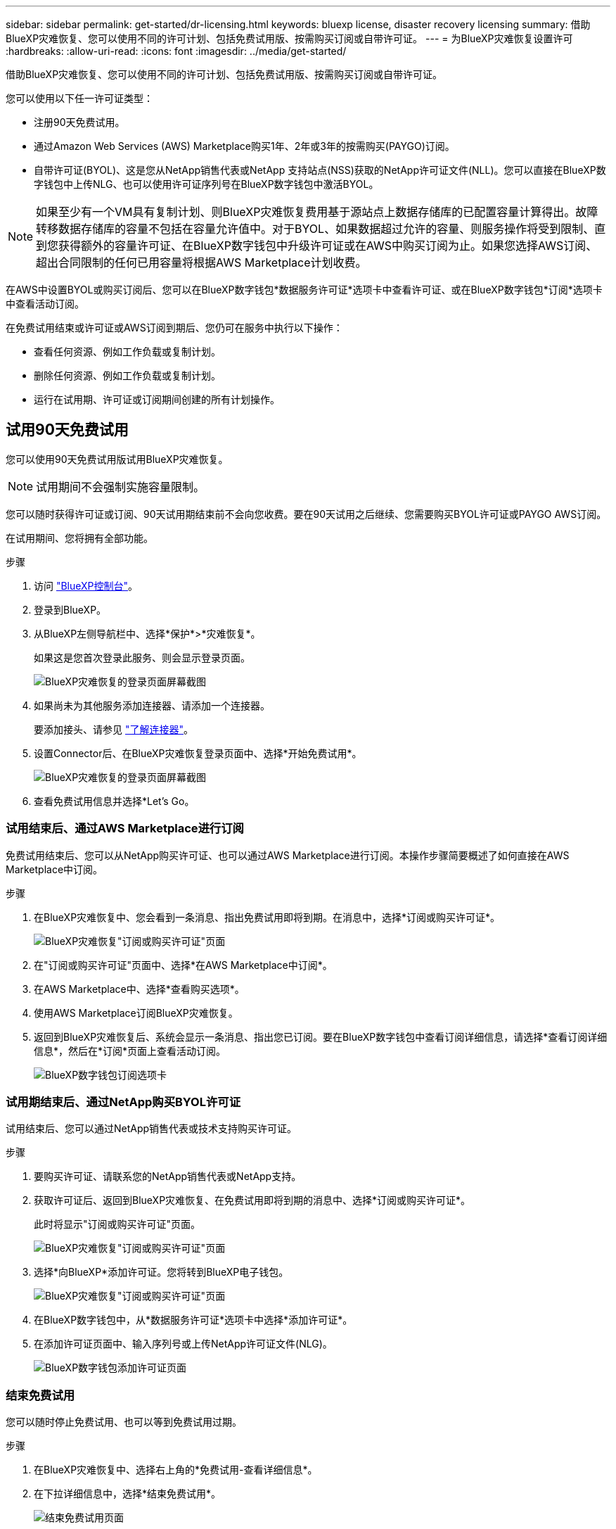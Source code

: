 ---
sidebar: sidebar 
permalink: get-started/dr-licensing.html 
keywords: bluexp license, disaster recovery licensing 
summary: 借助BlueXP灾难恢复、您可以使用不同的许可计划、包括免费试用版、按需购买订阅或自带许可证。 
---
= 为BlueXP灾难恢复设置许可
:hardbreaks:
:allow-uri-read: 
:icons: font
:imagesdir: ../media/get-started/


[role="lead"]
借助BlueXP灾难恢复、您可以使用不同的许可计划、包括免费试用版、按需购买订阅或自带许可证。

您可以使用以下任一许可证类型：

* 注册90天免费试用。
* 通过Amazon Web Services (AWS) Marketplace购买1年、2年或3年的按需购买(PAYGO)订阅。
* 自带许可证(BYOL)、这是您从NetApp销售代表或NetApp 支持站点(NSS)获取的NetApp许可证文件(NLL)。您可以直接在BlueXP数字钱包中上传NLG、也可以使用许可证序列号在BlueXP数字钱包中激活BYOL。



NOTE: 如果至少有一个VM具有复制计划、则BlueXP灾难恢复费用基于源站点上数据存储库的已配置容量计算得出。故障转移数据存储库的容量不包括在容量允许值中。对于BYOL、如果数据超过允许的容量、则服务操作将受到限制、直到您获得额外的容量许可证、在BlueXP数字钱包中升级许可证或在AWS中购买订阅为止。如果您选择AWS订阅、超出合同限制的任何已用容量将根据AWS Marketplace计划收费。

在AWS中设置BYOL或购买订阅后、您可以在BlueXP数字钱包*数据服务许可证*选项卡中查看许可证、或在BlueXP数字钱包*订阅*选项卡中查看活动订阅。

在免费试用结束或许可证或AWS订阅到期后、您仍可在服务中执行以下操作：

* 查看任何资源、例如工作负载或复制计划。
* 删除任何资源、例如工作负载或复制计划。
* 运行在试用期、许可证或订阅期间创建的所有计划操作。




== 试用90天免费试用

您可以使用90天免费试用版试用BlueXP灾难恢复。


NOTE: 试用期间不会强制实施容量限制。

您可以随时获得许可证或订阅、90天试用期结束前不会向您收费。要在90天试用之后继续、您需要购买BYOL许可证或PAYGO AWS订阅。

在试用期间、您将拥有全部功能。

.步骤
. 访问 https://console.bluexp.netapp.com/["BlueXP控制台"^]。
. 登录到BlueXP。
. 从BlueXP左侧导航栏中、选择*保护*>*灾难恢复*。
+
如果这是您首次登录此服务、则会显示登录页面。

+
image:draas-landing.png["BlueXP灾难恢复的登录页面屏幕截图"]

. 如果尚未为其他服务添加连接器、请添加一个连接器。
+
要添加接头、请参见 https://docs.netapp.com/us-en/bluexp-setup-admin/concept-connectors.html["了解连接器"^]。

. 设置Connector后、在BlueXP灾难恢复登录页面中、选择*开始免费试用*。
+
image:draas-landing-trial.png["BlueXP灾难恢复的登录页面屏幕截图"]

. 查看免费试用信息并选择*Let's Go。




=== 试用结束后、通过AWS Marketplace进行订阅

免费试用结束后、您可以从NetApp购买许可证、也可以通过AWS Marketplace进行订阅。本操作步骤简要概述了如何直接在AWS Marketplace中订阅。

.步骤
. 在BlueXP灾难恢复中、您会看到一条消息、指出免费试用即将到期。在消息中，选择*订阅或购买许可证*。
+
image:draas-license-subscribe.png["BlueXP灾难恢复\"订阅或购买许可证\"页面"]

. 在"订阅或购买许可证"页面中、选择*在AWS Marketplace中订阅*。
. 在AWS Marketplace中、选择*查看购买选项*。
. 使用AWS Marketplace订阅BlueXP灾难恢复。
. 返回到BlueXP灾难恢复后、系统会显示一条消息、指出您已订阅。要在BlueXP数字钱包中查看订阅详细信息，请选择*查看订阅详细信息*，然后在*订阅*页面上查看活动订阅。
+
image:digital-wallet-subscriptions.png["BlueXP数字钱包订阅选项卡"]





=== 试用期结束后、通过NetApp购买BYOL许可证

试用结束后、您可以通过NetApp销售代表或技术支持购买许可证。

.步骤
. 要购买许可证、请联系您的NetApp销售代表或NetApp支持。
. 获取许可证后、返回到BlueXP灾难恢复、在免费试用即将到期的消息中、选择*订阅或购买许可证*。
+
此时将显示"订阅或购买许可证"页面。

+
image:draas-license-subscribe-NetApp-option.png["BlueXP灾难恢复\"订阅或购买许可证\"页面"]

. 选择*向BlueXP*添加许可证。您将转到BlueXP电子钱包。
+
image:digital-wallet-data-services-licenses-tab.png["BlueXP灾难恢复\"订阅或购买许可证\"页面"]

. 在BlueXP数字钱包中，从*数据服务许可证*选项卡中选择*添加许可证*。
. 在添加许可证页面中、输入序列号或上传NetApp许可证文件(NLG)。
+
image:byol-digital-wallet-license-add.png["BlueXP数字钱包添加许可证页面"]





=== 结束免费试用

您可以随时停止免费试用、也可以等到免费试用过期。

.步骤
. 在BlueXP灾难恢复中、选择右上角的*免费试用-查看详细信息*。
. 在下拉详细信息中，选择*结束免费试用*。
+
image:draas-trial-end.png["结束免费试用页面"]

. 如果要删除所有数据，请选中*在我的试用结束时删除所有数据*。
+
此操作将删除所有计划、复制计划、资源组、vCenter和站点。审核数据、操作日志和作业历史记录会保留到产品使用寿命结束为止。

+

NOTE: 如果您结束免费试用、并且未要求删除数据、并且未购买许可证或订阅、则在免费试用结束60天后、BlueXP灾难恢复将删除您的所有数据。

. 在文本框中键入"结束试用"。
. 选择*end*。




== 使用AWS按需购买(PAYGO)订阅

如果您选择使用AWS Marketplace PAYGO订阅、则需要先在AWS中进行设置、然后再在BlueXP中进行设置。

要在AWS中设置PAYGO订阅、请完成以下过程：

* <<第1部分在AWS中配置PAYGO订阅>>
* <<第2部分在BlueXP中配置PAYGO订阅>>
* <<Part 3a Associate the new SaaS Marketplace subscription with AWS credentials>> 或
+
<<Part 3b Associate the new SaaS Marketplace subscription with AWS credentials for annual contracts>>。





==== 第1部分在AWS中配置PAYGO订阅

下面简要概括了在AWS中配置PAYGO订阅的步骤。

有关更多详细信息、请参见 https://docs.netapp.com/us-en/bluexp-setup-admin/task-adding-aws-accounts.html["管理BlueXP的AWS凭据和市场订阅"^]。

.开始之前
您必须已与NetApp销售团队合作并获取了报价链接、并且您必须拥有中所述的接受报价的权限 https://docs.aws.amazon.com/marketplace/latest/buyerguide/buyer-iam-users-groups-policies.html["控制对AWS Marketplace订阅的访问"^]。

.步骤
. 在AWS控制台中接受适用于NetApp BlueXP的AWS Marketplace私有优惠。
+
请参阅以下信息：

+
** https://aws.amazon.com/blogs/awsmarketplace/access-your-private-offers-aws-marketplace-console/["通过AWS Marketplace控制台访问您的私人优惠"^]。
** https://docs.aws.amazon.com/marketplace/latest/buyerguide/private-offers-page.html#private-offers-page-permissions["查看"私人优惠"页面所需的权限"^]。


. 查看私人优惠详情、并验证是否符合您的协议。
+

CAUTION: 由于您单击*订阅*后即开始计费，因此如果任何信息不正确，请*不要*接受私人优惠，而是联系您的NetApp销售代表。

. 确认优惠信息正确无误后，请选择*订阅*。
+
如果报价使用合同列表、还应输入每个服务的商品数量。然后，您可以选择*创建合同*来接受私人报价。

. 在弹出窗口中、选择*设置您的帐户*、此操作会将您重定向到NetApp BlueXP控制台以完成BlueXP Marketplace订阅的配置。
+
如果优惠使用合同列表，请选择*查看购买选项*，然后*设置您的帐户*。





==== 第2部分在BlueXP中配置PAYGO订阅

在AWS控制台中接受私人优惠后、您将转到BlueXP控制台。

.步骤
. 在BlueXP控制台中、执行以下操作：
+
.. 输入SaaS Marketplace订阅的显示名称。
.. 选择应有权访问此市场订阅的NetApp BlueXP帐户。
.. 选择*替换现有订阅*以将一个NetApp BlueXP帐户中的现有SaaS Marketplace订阅替换为此新创建的订阅。BlueXP将使用此新订阅取代帐户中所有云凭据的现有订阅。
+

NOTE: REPLACE选项仅限于单个NetApp BlueXP帐户。如果您要将多个BlueXP帐户与同一SaaS Marketplace订阅相关联、则需要单独配置它们。

+

NOTE: 如果一组云凭据从未与SaaS Marketplace订阅关联、则应按照本操作步骤的下一部分进行配置。



. 选择*保存*和*完成*。
. 接下来继续第3部分：
+
** <<第3a部分将新的Marketplace订阅与AWS凭据关联起来>>
** <<第3b部分将新的Marketplace订阅与年度合同的AWS凭据相关联>>。






==== 第3a部分将新的Marketplace订阅与AWS凭据关联起来

在AWS中设置许可证的第3部分。


NOTE: 如果您有一份年度合同、请继续此处：
<<Part 3b Associate the new SaaS Marketplace subscription with AWS credentials for annual contracts>>。

.步骤
. 访问 https://console.bluexp.netapp.com["NetApp BlueXP控制台"]。
. 验证订阅详细信息：
+
.. 从左窗格中，选择*监管*>*Digital Wallet*。
.. 选择*订阅*选项卡。
+
image:paygo-digitalwallet-subscriptions.png["BlueXP数字钱包订阅页面"]

.. 查找您在第1部分添加的SaaS Marketplace订阅、并验证您希望使用的计划是否正确。


. 查找您的AWS订阅所在的行、展开该行以查看详细信息、并确认您的私人优惠已成功与您的BlueXP帐户关联。
+
由于AWS Marketplace中的限制、无法在AWS控制台之外获取此优惠的某些详细信息。如果其中一个字段显示"不适用"、则表示无法从AWS控制台检索信息、这不是一个错误。您仍然可以在AWS控制台中检查这些信息。

. 选择BlueXP控制台右上角的*Settings*齿轮，然后选择*凭证*。
+
image:paygo-digitalwallet-settings.png["BlueXP数字钱包设置菜单"]

. 找到要与新SaaS Marketplace订阅关联的凭据集。
+

TIP: 您可以单击工作环境上方的*查看*来验证这些信息是否正确。

. 选择*操作...*选项并选择*关联订阅*。
. 在Marketplace订阅下拉菜单中选择您的私人优惠、然后选择*关联*。
+

NOTE: 与这些AWS凭据相关的Marketplace费用现在将通过您刚刚关联的SaaS Marketplace订阅计费。如果您使用年度合同、与这些AWS凭据关联的基础架构成本将计入年度合同的使用量。

. 对您的BlueXP帐户中要与此SaaS Marketplace订阅关联的任何其他AWS凭据重复上述步骤：
+
.. 对于其他BlueXP帐户中的AWS凭据、请使用BlueXP控制台顶部的*帐户*选项切换帐户并重复这些步骤。
.. 对于与其他BlueXP连接器相关的AWS凭据、请使用BlueXP控制台顶部的*连接器*选项切换连接器并重复上述步骤。






==== 第3b部分将新的Marketplace订阅与年度合同的AWS凭据相关联

如果您使用年度合同、BlueXP数字钱包中的信息会有所不同。

. 访问 https://console.bluexp.netapp.com["NetApp BlueXP控制台"]。
. 验证订阅详细信息：
+
.. 从左窗格中，选择*监管*>*Digital Wallet*。
.. 选择*订阅*选项卡。
+
image:paygo-digitalwallet-subscriptions-annualcontract.png["显示年度合同的BlueXP数字钱包订阅页面"]

.. 查找您在第1部分添加的SaaS Marketplace订阅、并验证您希望使用的计划是否正确。


. 查找您的AWS年度合同订阅所在的行、展开该行以查看详细信息、并确认您的私人优惠已成功与您的BlueXP帐户关联。
+
image:paygo-digitalwallet-subscriptions-annualcontract-associate.png["年度合同的BlueXP数字钱包订阅页面"]

. 在该行上选择*操作...*选项，然后选择*关联订阅*。
+
image:paygo-digitalwallet-subscriptions-annualcontract-associate-dialog.png["年度合同的BlueXP数字钱包订阅页面"]

. 选择要与订阅关联的帐户，然后选择*Apply*。
+

NOTE: 与这些AWS凭据相关的Marketplace费用现在将通过您刚刚关联的SaaS Marketplace订阅计费。如果您使用年度合同、与这些AWS凭据关联的基础架构成本将计入年度合同的使用量。

. 对您的BlueXP帐户中要与此SaaS Marketplace订阅关联的任何其他AWS凭据重复上述步骤：
+
.. 对于其他BlueXP帐户中的AWS凭据、请使用BlueXP控制台顶部的*帐户*选项切换帐户并重复这些步骤。
.. 对于与其他BlueXP连接器相关的AWS凭据、请使用BlueXP控制台顶部的*连接器*选项切换连接器并重复上述步骤。






==== 自定义您在BlueXP数字钱包订阅视图中看到的内容

您可以自定义"订阅"页面上显示的列。例如、您可能希望执行此操作来查看术语信息。

.步骤
. 在BlueXP数字钱包订阅页面中、选择右侧的表图标。
. 在显示的列列表中、选中要在表中显示的列。
. 选择 * 应用 * 。




== 自带许可证(BYOL)

如果您自带许可证(BYOL)、则设置包括购买许可证、获取NetApp许可证文件(NLL)以及将许可证添加到BlueXP数字钱包。



=== 购买BlueXP灾难恢复许可证

如果您没有BlueXP灾难恢复许可证、请联系我们购买一个。

. 执行以下操作之一：
+
** 要购买许可证、请联系NetApp销售人员。
** 单击BlueXP右下角的聊天图标以申请许可证。






=== 获取BlueXP灾难恢复许可证文件

购买BlueXP灾难恢复许可证后、您可以通过输入BlueXP灾难恢复序列号和NetApp 支持站点(NSS)帐户或上传NetApp许可证文件(NLG)来激活许可证。

您可以通过NetApp销售代表或NetApp 支持站点 获取NLG。

.开始之前
开始之前、您需要了解以下信息：

* BlueXP灾难恢复序列号
+
从您的销售订单中找到此号码、或者联系客户团队了解此信息。

* BlueXP帐户ID
+
您可以通过选择BlueXP顶部的*帐户*下拉列表、然后选择帐户旁边的*管理帐户*来查找BlueXP帐户ID。您的帐户 ID 位于概述选项卡中。对于无法访问Internet的专用模式站点，请使用*ACCOUNT-HARKSITE1*。



.从支持站点获取NLG许可证文件的步骤
. 登录到 https://mysupport.netapp.com["NetApp 支持站点"^]  并选择*Systems*>*软件许可证*。
+
image:byol-nss-licenses.png["NetApp 支持站点 软件许可证页面"]

. 输入BlueXP灾难恢复许可证序列号。
. 在许可证密钥列下，选择*获取NetApp许可证文件*。
+
image:byol-nss-licenses-get.png["NetApp 支持站点 软件许可证页面"]

. 输入您的BlueXP帐户ID (在支持站点上称为租户ID)、然后选择*提交*以下载许可证文件。




=== 将BlueXP灾难恢复许可证添加到BlueXP数字钱包

为BlueXP帐户购买BlueXP灾难恢复许可证后、您需要将该许可证添加到BlueXP电子钱包中。

.步骤
. 从BlueXP菜单中，选择*监管*>*电子钱包*>*数据服务许可证*。
+
image:byol-digital-wallet-dataserviceslicenses-tab.png["NetApp BlueXP数字钱包数据服务许可证选项卡"]

. 选择 * 添加许可证 * 。
+
image:byol-digital-wallet-license-add.png["NetApp BlueXP数字钱包添加许可证页面"]

. 在添加许可证页面中，输入许可证信息并选择*Add License*：
+
** 如果您有BlueXP许可证序列号并且知道您的NSS帐户，请选择*Enter Serial Number*选项并输入该信息。
+
如果下拉列表中没有您的 NetApp 支持站点帐户， https://docs.netapp.com/us-en/bluexp-setup-admin/task-adding-nss-accounts.html["将NSS帐户添加到BlueXP"^]。

** 如果您有BlueXP许可证文件(安装在非公开站点时需要)，请选择*上传许可证文件*选项并按照提示附加该文件。




.结果
BlueXP数字钱包现在可通过许可证显示灾难恢复。

image:byol-digital-wallet-licenses-added.png["NetApp BlueXP电子钱包"]



=== 在BlueXP许可证过期后更新它

如果您的许可期限即将到期、或者您的许可容量即将达到限制、您将在BlueXP灾难恢复UI中收到通知。您可以在BlueXP灾难恢复许可证到期之前对其进行更新、以便不会中断您访问扫描数据的能力。


TIP: 此消息也会显示在BlueXP数字钱包和中 https://docs.netapp.com/us-en/bluexp-setup-admin/task-monitor-cm-operations.html#monitoring-operations-status-using-the-notification-center["通知"]。

.步骤
. 选择BlueXP右下角的聊天图标、请求延长期限或为特定序列号的许可证增加容量。您还可以发送电子邮件以请求更新许可证。
+
在您为许可证付费并将其注册到NetApp 支持站点 之后、BlueXP会自动更新BlueXP电子钱包中的许可证、并且数据服务许可证页面将在5到10分钟内反映此更改。

. 如果BlueXP无法自动更新许可证(例如、安装在非公开站点时)、则需要手动上传许可证文件。
+
.. 您可以从NetApp 支持站点 获取许可证文件。
.. 在BlueXP数字钱包页面的数据服务许可证选项卡中，选择要更新的服务序列号的*Actions...*图标，然后选择*Update License*。
+
image:digital-wallet-licenses-expired.png["NetApp BlueXP数字钱包显示许可证已过期"]




